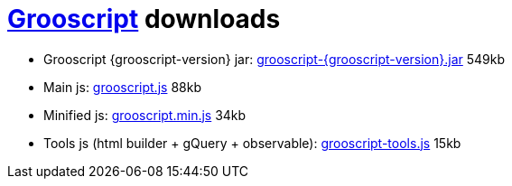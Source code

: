 = link:index.html[Grooscript] downloads

* Grooscript {grooscript-version} jar: link:jars/grooscript-{grooscript-version}.jar[grooscript-{grooscript-version}.jar] 549kb
* Main js: link:js/grooscript.js[grooscript.js] 88kb
* Minified js: link:js/grooscript.min.js[grooscript.min.js] 34kb
* Tools js (html builder + gQuery + observable): link:js/grooscript-tools.js[grooscript-tools.js] 15kb